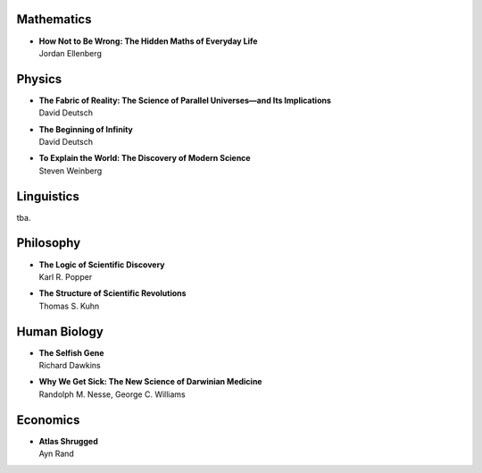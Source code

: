 Mathematics
============


*  | **How Not to Be Wrong: The Hidden Maths of Everyday Life**
   | Jordan Ellenberg 


Physics
========


*  | **The Fabric of Reality: The Science of Parallel Universes—and Its Implications**
   | David Deutsch

*  | **The Beginning of Infinity**
   | David Deutsch

*  | **To Explain the World: The Discovery of Modern Science**
   | Steven Weinberg


Linguistics
===========

tba.


Philosophy
==========


*  | **The Logic of Scientific Discovery**
   | Karl R. Popper

*  | **The Structure of Scientific Revolutions**
   | Thomas S. Kuhn


Human Biology
=============


*  | **The Selfish Gene**
   | Richard Dawkins

*  | **Why We Get Sick: The New Science of Darwinian Medicine**
   | Randolph M. Nesse, George C. Williams
   
   
Economics
=========


*  | **Atlas Shrugged**
   | Ayn Rand
